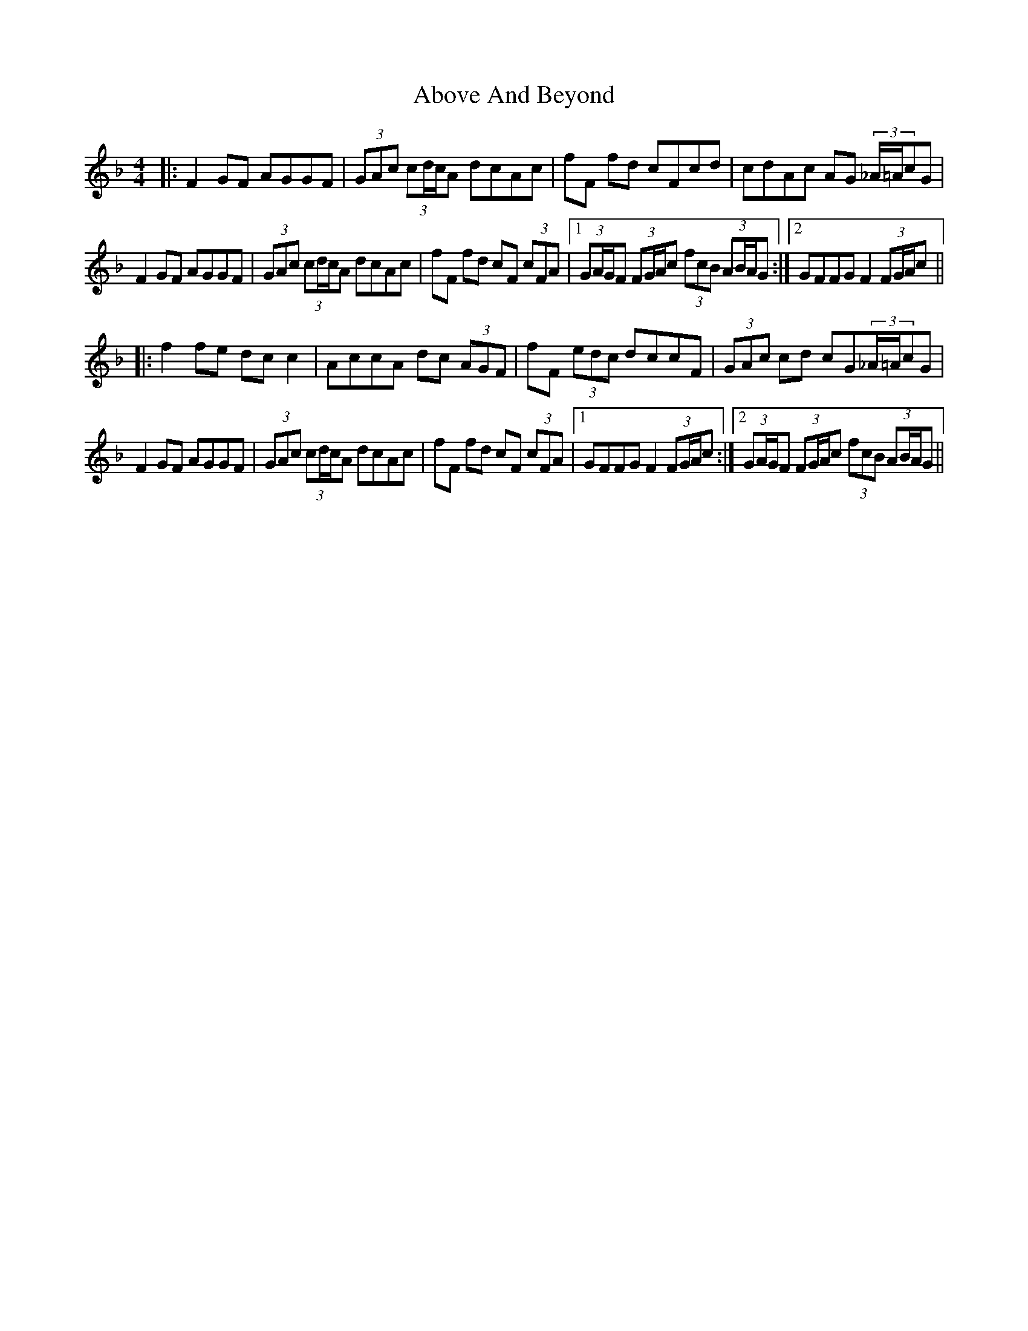 X: 555
T: Above And Beyond
R: hornpipe
M: 4/4
K: Fmajor
|:F2 GF AGGF|(3GAc (3cd/c/A dcAc|fF fd cFcd|cdAc AG (3_A/=A/cG|
F2 GF AGGF|(3GAc (3cd/c/A dcAc|fF fd cF (3cFA|1 (3GA/G/F (3FG/A/c (3fcB (3AB/A/G:|2 GFFG F2 (3FG/A/c||
|:f2 fe dc c2|AccA dc (3AGF|fF (3edc dccF|(3GAc cd cG(3_A/=A/cG|
F2 GF AGGF|(3GAc (3cd/c/A dcAc|fF fd cF (3cFA|1 GFFG F2 (3FG/A/c:|2 (3GA/G/F (3FG/A/c (3fcB (3AB/A/G||

